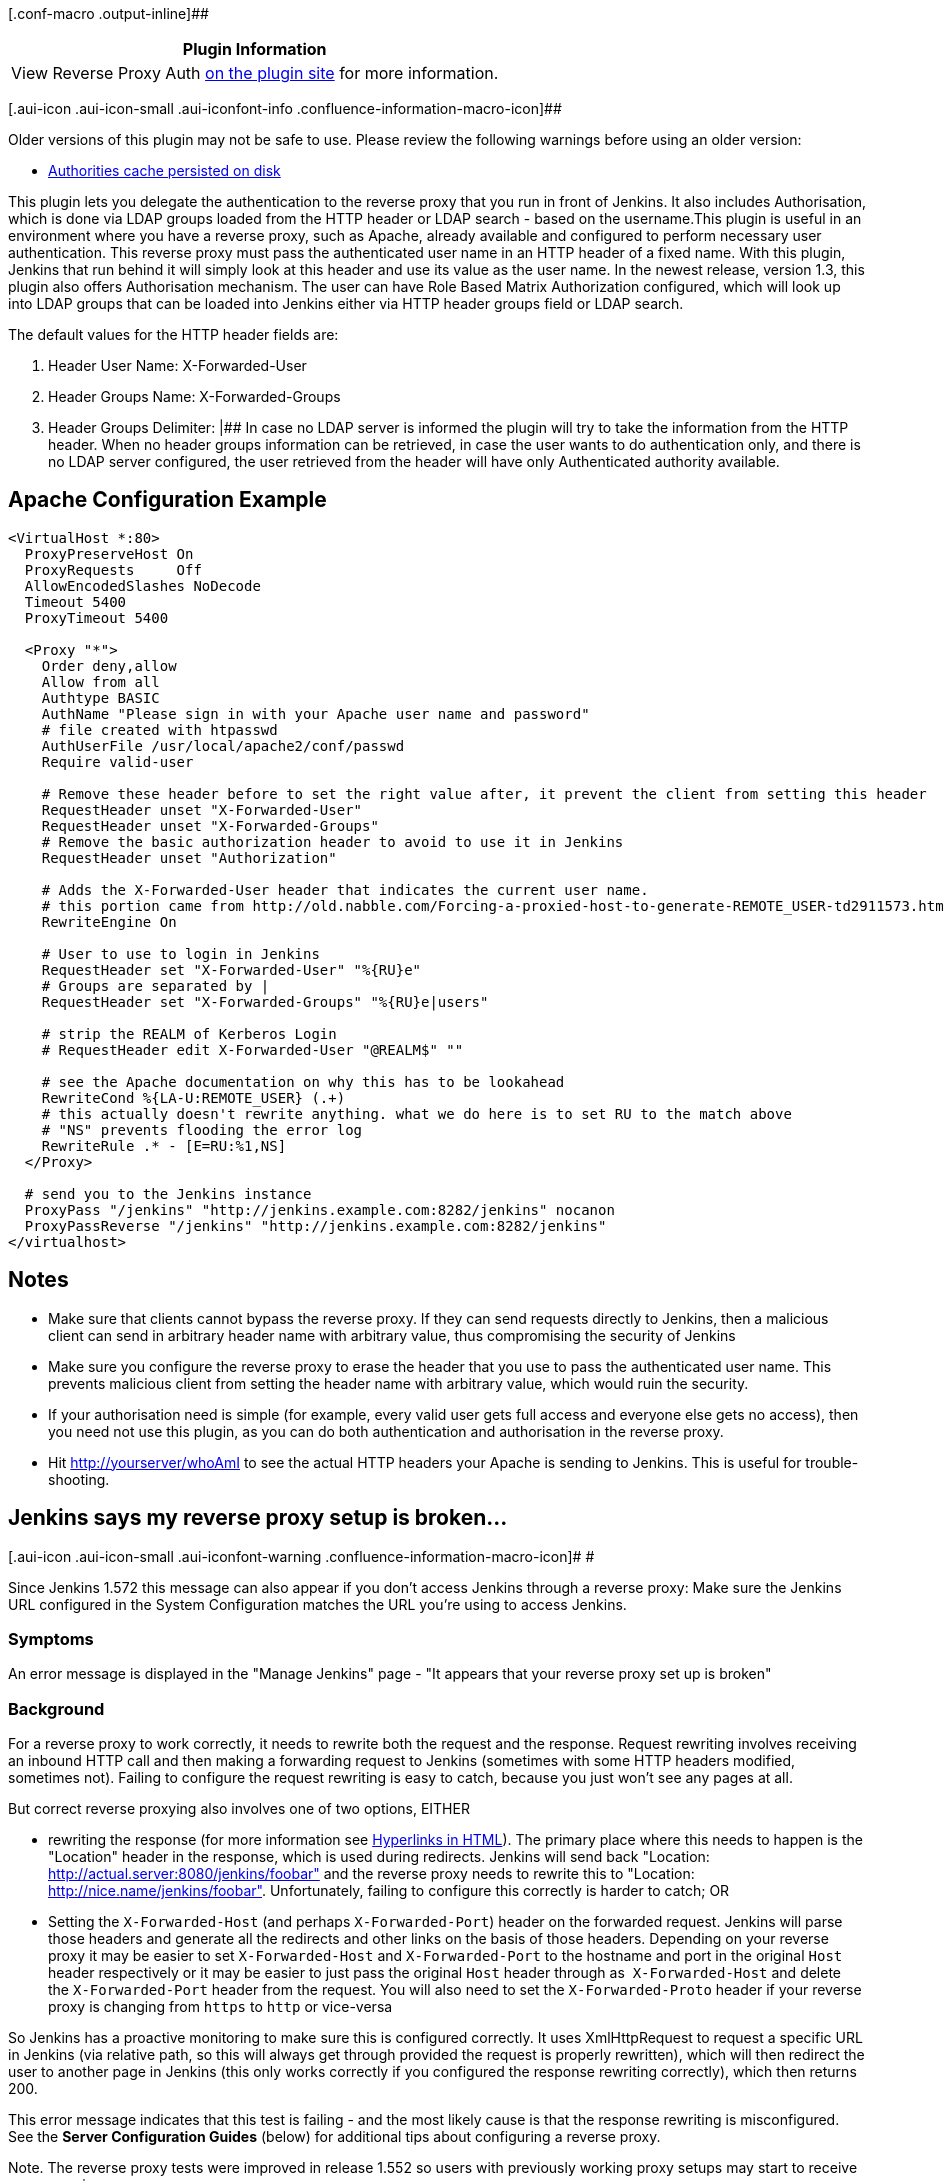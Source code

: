 [.conf-macro .output-inline]##

[cols="",options="header",]
|===
|Plugin Information
|View Reverse Proxy Auth
https://plugins.jenkins.io/reverse-proxy-auth-plugin[on the plugin site]
for more information.
|===

[.aui-icon .aui-icon-small .aui-iconfont-info .confluence-information-macro-icon]##

Older versions of this plugin may not be safe to use. Please review the
following warnings before using an older version:

* https://jenkins.io/security/advisory/2018-03-26/#SECURITY-736[Authorities
cache persisted on disk]

This plugin lets you delegate the authentication to the reverse proxy
that you run in front of Jenkins. It also includes Authorisation, which
is done via LDAP groups loaded from the HTTP header or LDAP search -
based on the username.This plugin is useful in an environment where you
have a reverse proxy, such as Apache, already available and configured
to perform necessary user authentication. This reverse proxy must pass
the authenticated user name in an HTTP header of a fixed name. With this
plugin, Jenkins that run behind it will simply look at this header and
use its value as the user name. In the newest release, version 1.3, this
plugin also offers Authorisation mechanism. The user can have Role Based
Matrix Authorization configured, which will look up into LDAP groups
that can be loaded into Jenkins either via HTTP header groups field or
LDAP search.

The default values for the HTTP header fields are:

. Header User Name: X-Forwarded-User
. Header Groups Name: X-Forwarded-Groups
. Header Groups Delimiter: |## In case no LDAP server is informed the
plugin will try to take the information from the HTTP header. When no
header groups information can be retrieved, in case the user wants to do
authentication only, and there is no LDAP server configured, the user
retrieved from the header will have only Authenticated authority
available.

[[ReverseProxyAuthPlugin-ApacheConfigurationExample]]
== Apache Configuration Example

....
<VirtualHost *:80>
  ProxyPreserveHost On
  ProxyRequests     Off
  AllowEncodedSlashes NoDecode
  Timeout 5400
  ProxyTimeout 5400     

  <Proxy "*">
    Order deny,allow
    Allow from all
    Authtype BASIC
    AuthName "Please sign in with your Apache user name and password"
    # file created with htpasswd
    AuthUserFile /usr/local/apache2/conf/passwd
    Require valid-user      

    # Remove these header before to set the right value after, it prevent the client from setting this header
    RequestHeader unset "X-Forwarded-User"
    RequestHeader unset "X-Forwarded-Groups"
    # Remove the basic authorization header to avoid to use it in Jenkins
    RequestHeader unset "Authorization"

    # Adds the X-Forwarded-User header that indicates the current user name.
    # this portion came from http://old.nabble.com/Forcing-a-proxied-host-to-generate-REMOTE_USER-td2911573.html#a2914465
    RewriteEngine On        

    # User to use to login in Jenkins
    RequestHeader set "X-Forwarded-User" "%{RU}e"
    # Groups are separated by |
    RequestHeader set "X-Forwarded-Groups" "%{RU}e|users"

    # strip the REALM of Kerberos Login
    # RequestHeader edit X-Forwarded-User "@REALM$" ""

    # see the Apache documentation on why this has to be lookahead
    RewriteCond %{LA-U:REMOTE_USER} (.+)
    # this actually doesn't rewrite anything. what we do here is to set RU to the match above
    # "NS" prevents flooding the error log
    RewriteRule .* - [E=RU:%1,NS]
  </Proxy>

  # send you to the Jenkins instance
  ProxyPass "/jenkins" "http://jenkins.example.com:8282/jenkins" nocanon
  ProxyPassReverse "/jenkins" "http://jenkins.example.com:8282/jenkins"
</virtualhost>
....

[[ReverseProxyAuthPlugin-Notes]]
== Notes

* Make sure that clients cannot bypass the reverse proxy. If they can
send requests directly to Jenkins, then a malicious client can send in
arbitrary header name with arbitrary value, thus compromising the
security of Jenkins
* Make sure you configure the reverse proxy to erase the header that you
use to pass the authenticated user name. This prevents malicious client
from setting the header name with arbitrary value, which would ruin the
security.
* If your authorisation need is simple (for example, every valid user
gets full access and everyone else gets no access), then you need not
use this plugin, as you can do both authentication and authorisation in
the reverse proxy.
* Hit http://yourserver/whoAmI to see the actual HTTP headers your
Apache is sending to Jenkins. This is useful for trouble-shooting.

[[ReverseProxyAuthPlugin-Jenkinssaysmyreverseproxysetupisbroken...]]
== Jenkins says my reverse proxy setup is broken...

[.aui-icon .aui-icon-small .aui-iconfont-warning .confluence-information-macro-icon]#
#

Since Jenkins 1.572 this message can also appear if you don't access
Jenkins through a reverse proxy: Make sure the Jenkins URL configured in
the System Configuration matches the URL you're using to access Jenkins.

[[ReverseProxyAuthPlugin-Symptoms]]
=== Symptoms

An error message is displayed in the "Manage Jenkins" page - "It appears
that your reverse proxy set up is broken"

[[ReverseProxyAuthPlugin-Background]]
=== Background

For a reverse proxy to work correctly, it needs to rewrite both the
request and the response. Request rewriting involves receiving an
inbound HTTP call and then making a forwarding request to Jenkins
(sometimes with some HTTP headers modified, sometimes not). Failing to
configure the request rewriting is easy to catch, because you just won't
see any pages at all.

But correct reverse proxying also involves one of two options, EITHER

* rewriting the response (for more information
see https://wiki.jenkins.io/display/JENKINS/Hyperlinks+in+HTML[Hyperlinks
in HTML]). The primary place where this needs to happen is the
"Location" header in the response, which is used during redirects.
Jenkins will send back "Location:
http://actual.server:8080/jenkins/foobar" and the reverse proxy needs to
rewrite this to "Location: http://nice.name/jenkins/foobar".
Unfortunately, failing to configure this correctly is harder to catch;
OR
* Setting the `+X-Forwarded-Host+` (and perhaps `+X-Forwarded-Port+`)
header on the forwarded request. Jenkins will parse those headers and
generate all the redirects and other links on the basis of those
headers. Depending on your reverse proxy it may be easier to
set `+X-Forwarded-Host+` and `+X-Forwarded-Port+` to the hostname and
port in the original `+Host+` header respectively or it may be easier to
just pass the original `+Host+` header through
as  `+X-Forwarded-Host+` and delete the `+X-Forwarded-Port+` header from
the request. You will also need to set the `+X-Forwarded-Proto+` header
if your reverse proxy is changing from `+https+` to `+http+` or
vice-versa

So Jenkins has a proactive monitoring to make sure this is configured
correctly. It uses XmlHttpRequest to request a specific URL in Jenkins
(via relative path, so this will always get through provided the request
is properly rewritten), which will then redirect the user to another
page in Jenkins (this only works correctly if you configured the
response rewriting correctly), which then returns 200.

This error message indicates that this test is failing - and the most
likely cause is that the response rewriting is misconfigured. See
the *Server Configuration Guides* (below) for additional tips about
configuring a reverse proxy. 

Note. The reverse proxy tests were improved in release 1.552 so users
with previously working proxy setups may start to receive proxy
warnings. 

[.aui-icon .aui-icon-small .aui-iconfont-warning .confluence-information-macro-icon]#
#

Be sure to set the `+X-Forwarded-Proto+` header if your reverse proxy is
accessed via HTTPS and then Jenkins itself is accessed via HTTP i.e.
proxying HTTPS to HTTP.

[.aui-icon .aui-icon-small .aui-iconfont-error .confluence-information-macro-icon]#
#

Changing the context path of Jenkins with a reverse proxy is fraught
with danger. There are lots of URLs that you need to rewrite correctly,
and even if you get the ones in HTML files you may miss some in
javascript, CSS or XML resources.

The recommendation is to ensure that Jenkins is running at the context
path that your reverse proxy is serving Jenkins at. You will have the
least pain if you keep to this principle.

While it is technically possible to use rewrite rules to change the
context path, you should be aware that it would be a lot of work to find
and fix everything in your rewrite rules and the reverse proxy will
spend most of its time rewriting responses from Jenkins. Much easier to
change Jenkins to run at the context path your reverse proxy is
expecting, e.g. if your reverse proxy is forwarding requests at
https://manchu.example.org/foobar/ to Jenkins then you could just use
`+java -jar jenkins.war --prefix /foobar+` to start jenkins using
`+/foobar+` as the context path

 

[[ReverseProxyAuthPlugin-FurtherDiagnosis]]
=== Further Diagnosis

For further diagnosis, try using cURL:

[source,syntaxhighlighter-pre]
----
curl -iL -e http://your.reverse.proxy/jenkins/manage \
   http://your.reverse.proxy/jenkins/administrativeMonitor/hudson.diagnosis.ReverseProxySetupMonitor/test
----

(assuming your Jenkins is located at
http://your.reverse.proxy/jenkins/ - and is open to anonymous read
access)

[[ReverseProxyAuthPlugin-ServerConfigurationGuides]]
=== Server Configuration Guides

While the pages talk primarily about Apache / NGinX / HAProxy / Squid,
they also have information that applies to other reverse proxies.

* https://wiki.jenkins.io/display/JENKINS/Running+Jenkins+behind+Apache[Running
Jenkins behind Apache]
* https://wiki.jenkins.io/display/JENKINS/Running+Jenkins+behind+Nginx[Running
Jenkins behind Nginx]
* https://wiki.jenkins.io/display/JENKINS/Running+Jenkins+behind+HAProxy[Running
Jenkins behind HAProxy]
* https://wiki.jenkins.io/display/JENKINS/Running+Jenkins+behind+Squid[Running
Jenkins behind Squid]
* https://wiki.jenkins.io/display/JENKINS/Running+Jenkins+behind+IIS[Running
Jenkins behind IIS]

[.aui-icon .aui-icon-small .aui-iconfont-approve .confluence-information-macro-icon]#
#

If using Apache check that _nocanon_ is set on _ProxyPass_ and
that _AllowEncodedSlashes_ is set as per the Apache link above.

_AllowEncodedSlashes_ is not inherited in Apache configs, so this
directive must be placed inside the _VirtualHost_ definition.

[[ReverseProxyAuthPlugin-Changelog]]
== Changelog

[[ReverseProxyAuthPlugin-Version1.6.3(2018,Feb07)]]
=== Version 1.6.3 (2018, Feb 07)

* https://issues.jenkins-ci.org/browse/JENKINS-49238[image:docs/images/error.svg[(error)]] https://issues.jenkins-ci.org/browse/JENKINS-49274[JENKINS-49274]
- Run reverse-proxy servlet filter only after the default filter so that
the authentication gets right authorities (regression in 1.6.0)

[[ReverseProxyAuthPlugin-Version1.6.2(2018January30)]]
=== Version 1.6.2 (2018 January 30)

* https://issues.jenkins-ci.org/browse/JENKINS-49238[image:docs/images/error.svg[(error)] JENKINS-49238]
- Prevent ClassCastException when processing authorities
in DefaultReverseProxyAuthenticator (regression in 1.3?)

[[ReverseProxyAuthPlugin-Version1.6.1(2018January29)]]
=== Version 1.6.1 (2018 January 29)

* https://issues.jenkins-ci.org/browse/JENKINS-49236[image:docs/images/error.svg[(error)] JENKINS-49236]
- Prevent NullPointerException when null authContext is passed to the
AuthoritiesPopulator (regression in 1.6.0)

[[ReverseProxyAuthPlugin-Version1.6.0(2018January29)]]
=== Version 1.6.0 (2018 January 29)

* image:docs/images/error.svg[(error)] https://issues.jenkins-ci.org/browse/JENKINS-22402[JENKINS-22402]/https://issues.jenkins-ci.org/browse/JENKINS-48970[JENKINS-48970]
- Stop storing authentication context and caches on the disk +
** The change also fixes compatibility with JEP-200 in Jenkins 2.102+
** More
info: https://wiki.jenkins.io/display/JENKINS/Plugins+affected+by+fix+for+JEP-200[Plugins
affected by fix for JEP-200]
* image:docs/images/error.svg[(error)] https://issues.jenkins-ci.org/browse/JENKINS-31612[JENKINS-31612]
- Fix handling of UI filters in the plugin so that it does not cause
integration issues when using other ones
* image:docs/images/error.svg[(error)] https://issues.jenkins-ci.org/browse/JENKINS-32909[JENKINS-32909]
- Prevent NullPointerException when using BASIC auth and when the user
does not exist 
* [.js-issue-title]#image:docs/images/add.svg[(plus)] https://github.com/jenkinsci/reverse-proxy-auth-plugin/pull/24[PR
#24] - Add configuration option for groupNameAttribute to use fields
other than CN as group lookup#
* [.js-issue-title]#https://github.com/jenkinsci/reverse-proxy-auth-plugin/pull/25[image:docs/images/add.svg[(plus)] PR
#25] - Add support of custom log output redirect +
#
* [.js-issue-title]#https://github.com/jenkinsci/reverse-proxy-auth-plugin/pull/26[image:docs/images/add.svg[(plus)] PR
#26] - Add support of custom login URL +
#
* [.js-issue-title]#https://github.com/jenkinsci/reverse-proxy-auth-plugin/pull/33[image:docs/images/information.svg[(info)] PR
#33] - Plugin now requires Jenkins core 1.625.3 or above +
#

[[ReverseProxyAuthPlugin-Version1.5(2016January22)]]
=== Version 1.5 (2016 January 22)

* Adding LDAP connection retries
* Adding robust handling of authorisation headers for API tokens
* Adding email and name attributes to LDAP configuration
* Fixed NPE when forwarded user was not present

For more details, please checked the closed pull requests on
Github: https://github.com/jenkinsci/reverse-proxy-auth-plugin/pulls

[[ReverseProxyAuthPlugin-Version1.4.0(2014May27)]]
=== Version 1.4.0 (2014 May 27)

* Fixed JENKINS-22402 - The authorities of each user are not required in
the config.xml
* Adding group membership filter setting
* Adding Cache Update Interval so Jenkins can reload user's LDAP groups
on the fly, no need to restart Jenkins if users are added to new groups.

[[ReverseProxyAuthPlugin-Version1.3.3(2014March14)]]
=== Version 1.3.3 (2014 March 14)

* The user retrieved from the HTTP header is needed when the plugin does
not use the LDAP advanced options.

[[ReverseProxyAuthPlugin-Version1.3.2(2014March5)]]
=== Version 1.3.2 (2014 March 5)

* Fixed concurrent problem with instance variable that was not being
used any more, although it could cause issues with users' rights
visibility.

[[ReverseProxyAuthPlugin-Version1.3.1(2014January8)]]
=== Version 1.3.1 (2014 January 8)

* Fixed the load user by name method in the Reverse Proxy Security Realm
when LDAP is activated.

[[ReverseProxyAuthPlugin-Version1.3(2014January7)]]
=== Version 1.3 (2014 January 7)

* Including Authorisation via both HTTP header groups field and LDAP
search.

[[ReverseProxyAuthPlugin-Version1.2(2013December20)]]
=== Version 1.2 (2013 December 20)

* Including Authorisation via LDAP groups performing search based on
user name. 

[[ReverseProxyAuthPlugin-Version1.0.1(2013May7)]]
=== Version 1.0.1 (2013 May 7)

* list all unprotected root actions (URLs) in the configuration, so the
admin gets a hint which URLs should not be protected by the reverse
proxy (supported with Jenkins core 1.495+)

[[ReverseProxyAuthPlugin-Version1.0(2011March26)]]
=== Version 1.0 (2011 March 26)

* Initial release
